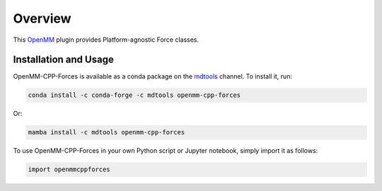 ========
Overview
========

This `OpenMM`_ plugin provides Platform-agnostic Force classes.

Installation and Usage
======================

OpenMM-CPP-Forces is available as a conda package on the `mdtools`_ channel. To install it, run:

.. code-block:: bash

    conda install -c conda-forge -c mdtools openmm-cpp-forces

Or:

.. code-block:: bash

    mamba install -c mdtools openmm-cpp-forces

To use OpenMM-CPP-Forces in your own Python script or Jupyter notebook, simply import it as follows:

.. code-block:: python

    import openmmcppforces


.. _OpenMM:  https://openmm.org
.. _mdtools: https://anaconda.org/mdtools/openmm-cpp-forces
